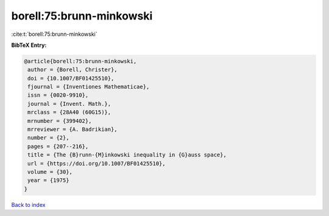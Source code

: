 borell:75:brunn-minkowski
=========================

:cite:t:`borell:75:brunn-minkowski`

**BibTeX Entry:**

.. code-block:: bibtex

   @article{borell:75:brunn-minkowski,
    author = {Borell, Christer},
    doi = {10.1007/BF01425510},
    fjournal = {Inventiones Mathematicae},
    issn = {0020-9910},
    journal = {Invent. Math.},
    mrclass = {28A40 (60G15)},
    mrnumber = {399402},
    mrreviewer = {A. Badrikian},
    number = {2},
    pages = {207--216},
    title = {The {B}runn-{M}inkowski inequality in {G}auss space},
    url = {https://doi.org/10.1007/BF01425510},
    volume = {30},
    year = {1975}
   }

`Back to index <../By-Cite-Keys.rst>`_
